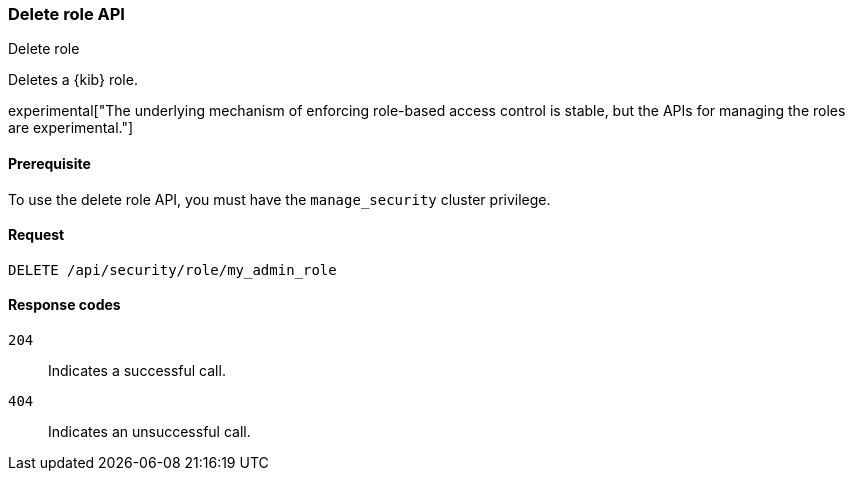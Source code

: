 [[role-management-api-delete]]
=== Delete role API
++++
<titleabbrev>Delete role</titleabbrev>
++++

Deletes a {kib} role.

experimental["The underlying mechanism of enforcing role-based access control is stable, but the APIs for managing the roles are experimental."]

[[role-management-api-delete-prereqs]]
==== Prerequisite 

To use the delete role API, you must have the `manage_security` cluster privilege.

[[role-management-api-delete-request-body]]
==== Request

`DELETE /api/security/role/my_admin_role`

[[role-management-api-delete-response-codes]]
==== Response codes

`204`::
  Indicates a successful call.
  
`404`::
  Indicates an unsuccessful call. 
  